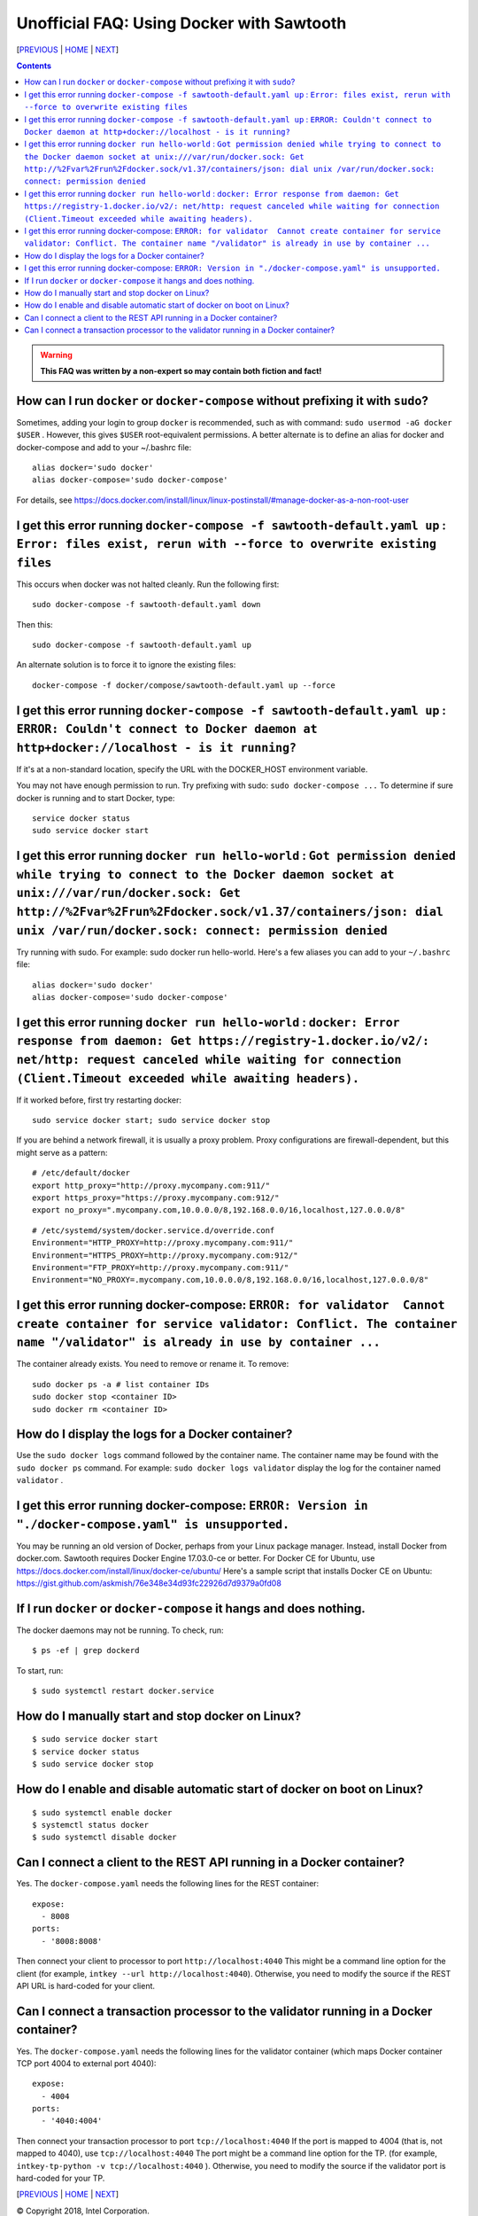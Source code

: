 Unofficial FAQ: Using Docker with Sawtooth
====================
[PREVIOUS_ | HOME_ | NEXT_]

.. contents::

.. Warning::
   **This FAQ was written by a non-expert so may contain both fiction and fact!**

How can I run ``docker`` or ``docker-compose`` without prefixing it with ``sudo``?
--------------------------------------
Sometimes, adding your login to group ``docker`` is recommended, such as with command: ``sudo usermod -aG docker $USER`` . However, this gives ``$USER`` root-equivalent permissions.  A better alternate is to define an alias for docker and docker-compose and add to your ~/.bashrc file:

::

    alias docker='sudo docker'
    alias docker-compose='sudo docker-compose'

For details, see https://docs.docker.com/install/linux/linux-postinstall/#manage-docker-as-a-non-root-user


I get this error running ``docker-compose -f sawtooth-default.yaml up`` : ``Error: files exist, rerun with --force to overwrite existing files``
--------------------------------------
This occurs when docker was not halted cleanly.  Run the following first:

::

    sudo docker-compose -f sawtooth-default.yaml down

Then this:

::

    sudo docker-compose -f sawtooth-default.yaml up

An alternate solution is to force it to ignore the existing files:

::

    docker-compose -f docker/compose/sawtooth-default.yaml up --force

I get this error running ``docker-compose -f sawtooth-default.yaml up`` : ``ERROR: Couldn't connect to Docker daemon at http+docker://localhost - is it running?``
-------------------
If it's at a non-standard location, specify the URL with the DOCKER_HOST environment variable.

You may not have enough permission to run. Try prefixing with sudo: ``sudo docker-compose ...``
To determine if sure docker is running and to start Docker, type:

::

    service docker status
    sudo service docker start

I get this error running ``docker run hello-world`` :  ``Got permission denied while trying to connect to the Docker daemon socket at unix:///var/run/docker.sock: Get http://%2Fvar%2Frun%2Fdocker.sock/v1.37/containers/json: dial unix /var/run/docker.sock: connect: permission denied``
-------------------
Try running with sudo.  For example: sudo docker run hello-world.
Here's a few aliases you can add to your ``~/.bashrc`` file:

::

    alias docker='sudo docker'
    alias docker-compose='sudo docker-compose'


I get this error running ``docker run hello-world`` : ``docker: Error response from daemon: Get https://registry-1.docker.io/v2/: net/http: request canceled while waiting for connection (Client.Timeout exceeded while awaiting headers).``
-------------------
If it worked before, first try restarting docker:

::

   sudo service docker start; sudo service docker stop

If you are behind a network firewall, it is usually a proxy problem.
Proxy configurations are firewall-dependent, but this might serve as a pattern:

::

    # /etc/default/docker
    export http_proxy="http://proxy.mycompany.com:911/"
    export https_proxy="https://proxy.mycompany.com:912/"
    export no_proxy=".mycompany.com,10.0.0.0/8,192.168.0.0/16,localhost,127.0.0.0/8"

::

    # /etc/systemd/system/docker.service.d/override.conf
    Environment="HTTP_PROXY=http://proxy.mycompany.com:911/"
    Environment="HTTPS_PROXY=http://proxy.mycompany.com:912/"
    Environment="FTP_PROXY=http://proxy.mycompany.com:911/"
    Environment="NO_PROXY=.mycompany.com,10.0.0.0/8,192.168.0.0/16,localhost,127.0.0.0/8"

I get this error running docker-compose: ``ERROR: for validator  Cannot create container for service validator: Conflict. The container name "/validator" is already in use by container ...``
-------------------------------
The container already exists.  You need to remove or rename it. To remove:

::

    sudo docker ps -a # list container IDs
    sudo docker stop <container ID>
    sudo docker rm <container ID>

How do I display the logs for a Docker container?
---------------------------
Use the ``sudo docker logs`` command followed by the container name.
The container name may be found with the ``sudo docker ps`` command.
For example: ``sudo docker logs validator`` display the log for the container named ``validator`` .

I get this error running docker-compose: ``ERROR: Version in "./docker-compose.yaml" is unsupported.``
-------------------------------
You may be running an old version of Docker, perhaps from your Linux package manager.  Instead, install Docker from docker.com. Sawtooth requires Docker Engine 17.03.0-ce or better. For Docker CE for Ubuntu, use https://docs.docker.com/install/linux/docker-ce/ubuntu/
Here's a sample script that installs Docker CE on Ubuntu:
https://gist.github.com/askmish/76e348e34d93fc22926d7d9379a0fd08

If I run ``docker`` or ``docker-compose`` it hangs and does nothing.
--------------------------------------
The docker daemons may not be running.  To check, run:

::

     $ ps -ef | grep dockerd

To start, run:

::

    $ sudo systemctl restart docker.service

How do I manually start and stop docker on Linux?
--------------------------------------
::

    $ sudo service docker start
    $ service docker status
    $ sudo service docker stop

How do I enable and disable automatic start of docker on boot on Linux?
--------------------------------------
::

    $ sudo systemctl enable docker
    $ systemctl status docker
    $ sudo systemctl disable docker

Can I connect a client to the REST API running in a Docker container?
-------------------------------
Yes. The ``docker-compose.yaml`` needs the following lines for the REST container:

::

    expose:
      - 8008
    ports:
      - '8008:8008'

Then connect your client to processor to port ``http://localhost:4040``
This might be a command line option for the client
(for example, ``intkey --url http://localhost:4040``).
Otherwise, you need to modify the source if the REST API URL is hard-coded
for your client.


Can I connect a transaction processor to the validator running in a Docker container?
-------------------------------
Yes. The ``docker-compose.yaml`` needs the following lines for the validator container (which maps Docker container TCP port 4004 to external port 4040):

::

    expose:
      - 4004
    ports:
      - '4040:4004'

Then connect your transaction processor to port ``tcp://localhost:4040``
If the port is mapped to 4004 (that is, not mapped to 4040), use ``tcp://localhost:4040``
The port might be a command line option for the TP.
(for example, ``intkey-tp-python -v tcp://localhost:4040`` ).
Otherwise, you need to modify the source if the validator port is hard-coded
for your TP.


[PREVIOUS_ | HOME_ | NEXT_]

.. _PREVIOUS: rest.rst
.. _HOME: README.rst
.. _NEXT: glossary.rst

© Copyright 2018, Intel Corporation.
